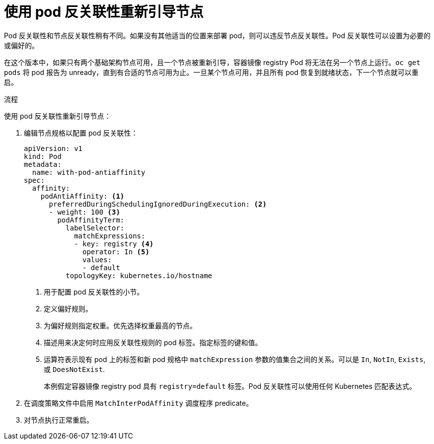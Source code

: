 // Module included in the following assemblies:
//
// * nodes/nodes-nodes-rebooting.adoc

:_content-type: PROCEDURE
[id="nodes-nodes-rebooting-affinity_{context}"]
= 使用 pod 反关联性重新引导节点

Pod 反关联性和节点反关联性稍有不同。如果没有其他适当的位置来部署 pod，则可以违反节点反关联性。Pod 反关联性可以设置为必要的或偏好的。

在这个版本中，如果只有两个基础架构节点可用，且一个节点被重新引导，容器镜像 registry Pod 将无法在另一个节点上运行。`oc get pods` 将 pod 报告为 unready，直到有合适的节点可用为止。一旦某个节点可用，并且所有 pod 恢复到就绪状态，下一个节点就可以重启。

.流程

使用 pod 反关联性重新引导节点：

. 编辑节点规格以配置 pod 反关联性：
+
[source,yaml]
----
apiVersion: v1
kind: Pod
metadata:
  name: with-pod-antiaffinity
spec:
  affinity:
    podAntiAffinity: <1>
      preferredDuringSchedulingIgnoredDuringExecution: <2>
      - weight: 100 <3>
        podAffinityTerm:
          labelSelector:
            matchExpressions:
            - key: registry <4>
              operator: In <5>
              values:
              - default
          topologyKey: kubernetes.io/hostname
----
<1> 用于配置 pod 反关联性的小节。
<2> 定义偏好规则。
<3> 为偏好规则指定权重。优先选择权重最高的节点。
<4> 描述用来决定何时应用反关联性规则的 pod 标签。指定标签的键和值。
<5> 运算符表示现有 pod 上的标签和新 pod 规格中 `matchExpression` 参数的值集合之间的关系。可以是 `In`, `NotIn`, `Exists`, 或 `DoesNotExist`.
+
本例假定容器镜像 registry pod 具有 `registry=default` 标签。Pod 反关联性可以使用任何 Kubernetes 匹配表达式。

. 在调度策略文件中启用 `MatchInterPodAffinity` 调度程序 predicate。
. 对节点执行正常重启。
